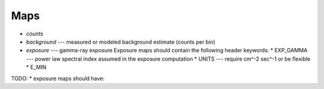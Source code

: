 Maps
====

* `counts`
* `background` --- measured or modeled background estimate (counts per bin)
* `exposure` --- gamma-ray exposure
  Exposure maps should contain the following header keywords:
  * EXP_GAMMA --- power law spectral index assumed in the exposure computation
  * UNITS --- require cm^-2 sec^-1 or be flexible
  * E_MIN

TODO:
* exposure maps should have:

